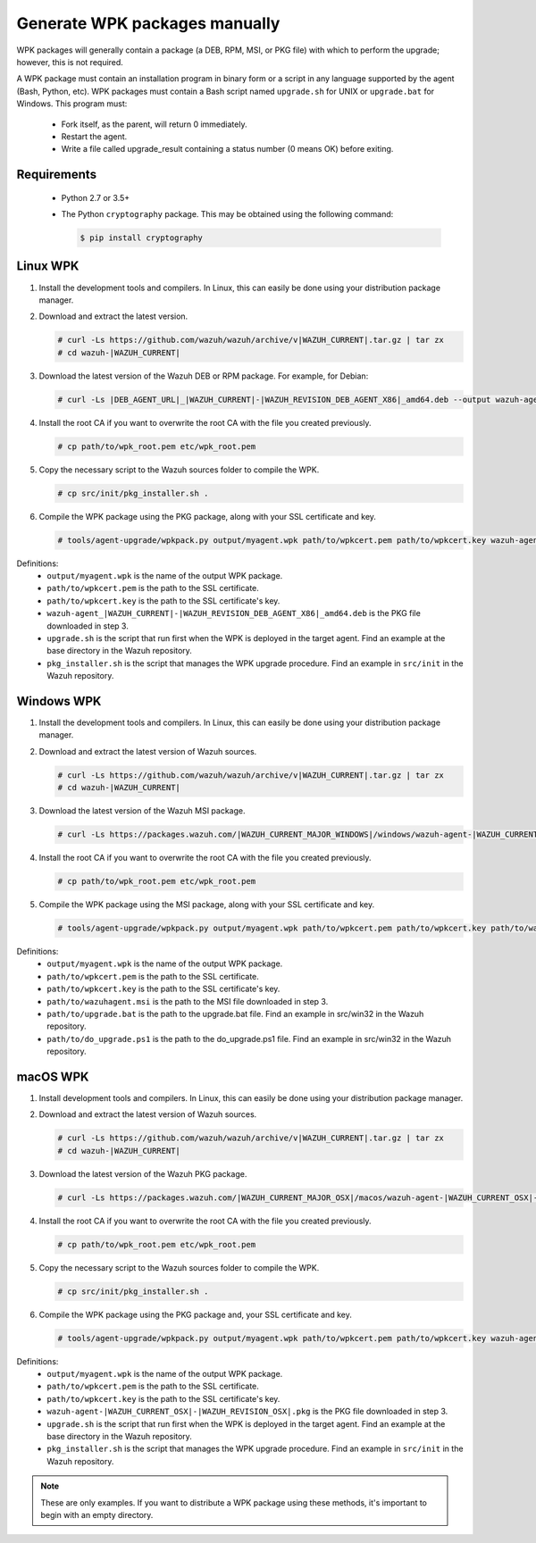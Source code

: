 .. Copyright (C) 2015, Wazuh, Inc.

.. _create-custom-wpk-manually:

Generate WPK packages manually
==============================

WPK packages will generally contain a package (a DEB, RPM, MSI, or PKG file) with which to perform the upgrade; however, this is not required.

A WPK package must contain an installation program in binary form or a script in any language supported by the agent (Bash, Python, etc). WPK packages must contain a Bash script named ``upgrade.sh`` for UNIX or ``upgrade.bat`` for Windows. This program must:

 * Fork itself, as the parent, will return 0 immediately.
 * Restart the agent.
 * Write a file called upgrade_result containing a status number (0 means OK) before exiting.

Requirements
^^^^^^^^^^^^

 * Python 2.7 or 3.5+
 * The Python ``cryptography`` package. This may be obtained using the following command:

   .. code-block:: console

     $ pip install cryptography

Linux WPK
^^^^^^^^^

#. Install the development tools and compilers. In Linux, this can easily be done using your distribution package manager.

   .. tabs::

      .. group-tab:: Yum

         .. code-block:: console

            # yum install make gcc policycoreutils-python automake autoconf libtool unzip

      .. group-tab:: APT

         .. code-block:: console

            # apt-get install make gcc libc6-dev curl policycoreutils automake autoconf libtool unzip


#. Download and extract the latest version.

   .. code-block:: console

      # curl -Ls https://github.com/wazuh/wazuh/archive/v|WAZUH_CURRENT|.tar.gz | tar zx
      # cd wazuh-|WAZUH_CURRENT|

#. Download the latest version of the Wazuh DEB or RPM package. For example, for Debian:

   .. code-block:: console

      # curl -Ls |DEB_AGENT_URL|_|WAZUH_CURRENT|-|WAZUH_REVISION_DEB_AGENT_X86|_amd64.deb --output wazuh-agent-|WAZUH_CURRENT|-|WAZUH_REVISION_DEB_AGENT_X86|_amd64.deb

#. Install the root CA if you want to overwrite the root CA with the file you created previously.

   .. code-block:: console

     # cp path/to/wpk_root.pem etc/wpk_root.pem

#. Copy the necessary script to the Wazuh sources folder to compile the WPK.

   .. code-block:: console

      # cp src/init/pkg_installer.sh .

#. Compile the WPK package using the PKG package, along with your SSL certificate and key.

   .. code-block:: console

      # tools/agent-upgrade/wpkpack.py output/myagent.wpk path/to/wpkcert.pem path/to/wpkcert.key wazuh-agent-|WAZUH_CURRENT|-|WAZUH_REVISION_DEB_AGENT_X86|_amd64.deb upgrade.sh pkg_installer.sh


Definitions:
    - ``output/myagent.wpk`` is the name of the output WPK package.
    - ``path/to/wpkcert.pem`` is the path to the SSL certificate.
    - ``path/to/wpkcert.key`` is the path to the SSL certificate's key.
    - ``wazuh-agent_|WAZUH_CURRENT|-|WAZUH_REVISION_DEB_AGENT_X86|_amd64.deb`` is the PKG file downloaded in step 3.
    - ``upgrade.sh`` is the script that run first when the WPK is deployed in the target agent. Find an example at the base directory in the Wazuh repository.
    - ``pkg_installer.sh`` is the script that manages the WPK upgrade procedure. Find an example in ``src/init`` in the Wazuh repository.


Windows WPK
^^^^^^^^^^^

#. Install the development tools and compilers. In Linux, this can easily be done using your distribution package manager.

   .. tabs::

      .. group-tab:: Yum

         .. code-block:: console

            # yum install make gcc policycoreutils-python automake autoconf libtool unzip

      .. group-tab:: APT

         .. code-block:: console

            # apt-get install make gcc libc6-dev curl policycoreutils automake autoconf libtool unzip


#. Download and extract the latest version of Wazuh sources.

   .. code-block:: console

      # curl -Ls https://github.com/wazuh/wazuh/archive/v|WAZUH_CURRENT|.tar.gz | tar zx
      # cd wazuh-|WAZUH_CURRENT|

#. Download the latest version of the Wazuh MSI package.

   .. code-block:: console

     # curl -Ls https://packages.wazuh.com/|WAZUH_CURRENT_MAJOR_WINDOWS|/windows/wazuh-agent-|WAZUH_CURRENT_WINDOWS|-|WAZUH_REVISION_WINDOWS|.msi --output wazuh-agent-|WAZUH_CURRENT_WINDOWS|-|WAZUH_REVISION_WINDOWS|.msi

#. Install the root CA if you want to overwrite the root CA with the file you created previously.

   .. code-block:: console

     # cp path/to/wpk_root.pem etc/wpk_root.pem

#. Compile the WPK package using the MSI package, along with your SSL certificate and key.

   .. code-block:: console

     # tools/agent-upgrade/wpkpack.py output/myagent.wpk path/to/wpkcert.pem path/to/wpkcert.key path/to/wazuhagent.msi path/to/upgrade.bat path/to/do_upgrade.ps1

Definitions:
    - ``output/myagent.wpk`` is the name of the output WPK package.
    - ``path/to/wpkcert.pem`` is the path to the SSL certificate.
    - ``path/to/wpkcert.key`` is the path to the SSL certificate's key.
    - ``path/to/wazuhagent.msi`` is the path to the MSI file downloaded in step 3.
    - ``path/to/upgrade.bat`` is the path to the upgrade.bat file. Find an example in src/win32 in the Wazuh repository.
    - ``path/to/do_upgrade.ps1`` is the path to the do_upgrade.ps1 file. Find an example in src/win32 in the Wazuh repository.


macOS WPK
^^^^^^^^^

#. Install development tools and compilers. In Linux, this can easily be done using your distribution package manager.

   .. tabs::

      .. group-tab:: Yum

         .. code-block:: console

            # yum install make gcc policycoreutils-python automake autoconf libtool unzip

      .. group-tab:: APT

         .. code-block:: console

            # apt-get install make gcc libc6-dev curl policycoreutils automake autoconf libtool unzip


#. Download and extract the latest version of Wazuh sources.

   .. code-block:: console

     # curl -Ls https://github.com/wazuh/wazuh/archive/v|WAZUH_CURRENT|.tar.gz | tar zx
     # cd wazuh-|WAZUH_CURRENT|

#. Download the latest version of the Wazuh PKG package.

   .. code-block:: console

     # curl -Ls https://packages.wazuh.com/|WAZUH_CURRENT_MAJOR_OSX|/macos/wazuh-agent-|WAZUH_CURRENT_OSX|-|WAZUH_REVISION_OSX|.pkg --output wazuh-agent-|WAZUH_CURRENT_OSX|-|WAZUH_REVISION_OSX|.pkg

#. Install the root CA if you want to overwrite the root CA with the file you created previously.

   .. code-block:: console

     # cp path/to/wpk_root.pem etc/wpk_root.pem

#. Copy the necessary script to the Wazuh sources folder to compile the WPK.

   .. code-block:: console

      # cp src/init/pkg_installer.sh .

#. Compile the WPK package using the PKG package and, your SSL certificate and key.

   .. code-block:: console

      # tools/agent-upgrade/wpkpack.py output/myagent.wpk path/to/wpkcert.pem path/to/wpkcert.key wazuh-agent-|WAZUH_CURRENT_OSX|-|WAZUH_REVISION_OSX|.pkg upgrade.sh pkg_installer.sh


Definitions:
    - ``output/myagent.wpk`` is the name of the output WPK package.
    - ``path/to/wpkcert.pem`` is the path to the SSL certificate.
    - ``path/to/wpkcert.key`` is the path to the SSL certificate's key.
    - ``wazuh-agent-|WAZUH_CURRENT_OSX|-|WAZUH_REVISION_OSX|.pkg`` is the PKG file downloaded in step 3.
    - ``upgrade.sh`` is the script that run first when the WPK is deployed in the target agent. Find an example at the base directory in the Wazuh repository.
    - ``pkg_installer.sh`` is the script that manages the WPK upgrade procedure. Find an example in ``src/init`` in the Wazuh repository.

.. note::
 These are only examples. If you want to distribute a WPK package using these methods, it's important to begin with an empty directory.
